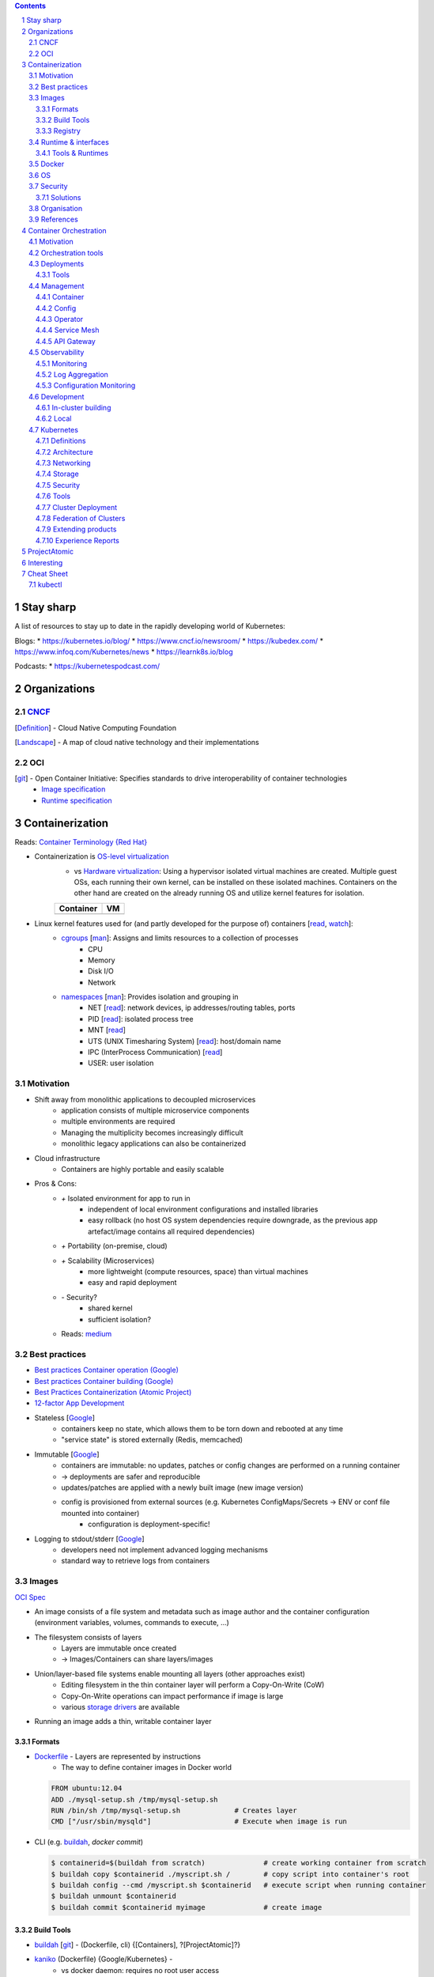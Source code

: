 .. Header levels:
   L1 L2 L3 L4 L5 L6
   == -- ~~ "" '' ``


.. contents:: **Contents**
   :backlinks: none
   :depth: 3

.. sectnum:: :depth: 5


Stay sharp
==========
A list of resources to stay up to date in the rapidly developing world of Kubernetes:

Blogs:
* https://kubernetes.io/blog/
* https://www.cncf.io/newsroom/
* https://kubedex.com/
* https://www.infoq.com/Kubernetes/news
* https://learnk8s.io/blog

Podcasts:
* https://kubernetespodcast.com/

Organizations
=============
.. _Definition CNCF: https://github.com/cncf/toc/blob/master/DEFINITION.md
.. _OCI git: https://github.com/opencontainers
.. _OCI image spec: https://github.com/opencontainers/image-spec/
.. _OCI runtime spec: https://github.com/opencontainers/runtime-spec/

CNCF_
-----

[`Definition <Definition CNCF_>`_] - Cloud Native Computing Foundation

[`Landscape <https://l.cncf.io>`_] - A map of cloud native technology and their implementations

OCI
---
[`git <OCI git_>`_] - Open Container Initiative: Specifies standards to drive interoperability of container technologies
    * `Image specification <OCI image spec_>`_
    * `Runtime specification <OCI runtime spec_>`_

Containerization
================
.. _container terminology red hat: https://developers.redhat.com/blog/2018/02/22/container-terminology-practical-introduction/#h.def2e0bag2rr
.. _man cgroups: http://man7.org/linux/man-pages/man7/cgroups.7.html
.. _man namespaces: http://man7.org/linux/man-pages/man7/namespaces.7.html
.. _read namespaces NET: https://blog.yadutaf.fr/2014/01/19/introduction-to-linux-namespaces-part-5-net/
.. _read namespaces PID: https://blog.yadutaf.fr/2014/01/05/introduction-to-linux-namespaces-part-3-pid/
.. _read namespaces MNT: https://blog.yadutaf.fr/2014/01/12/introduction-to-linux-namespaces-part-4-ns-fs/
.. _read namespaces UTS: https://blog.yadutaf.fr/2013/12/22/introduction-to-linux-namespaces-part-1-uts/
.. _read namespaces IPC: https://blog.yadutaf.fr/2013/12/28/introduction-to-linux-namespaces-part-2-ipc/
.. _wikipedia OS-level virtualization: https://en.wikipedia.org/wiki/Operating-system-level_virtualization
.. _wikipedia Hardware virtualization: https://en.wikipedia.org/wiki/Hardware_virtualization
.. _wikipedia cgroups: https://en.wikipedia.org/wiki/Cgroups
.. _wikipedia linux namespaces: https://en.wikipedia.org/wiki/Linux_namespaces

Reads: `Container Terminology {Red Hat} <container terminology red hat_>`_

* Containerization is `OS-level virtualization <wikipedia OS-level virtualization_>`_
    * vs `Hardware virtualization <wikipedia Hardware virtualization_>`_: Using a hypervisor isolated virtual machines are created. Multiple guest OSs, each running their own kernel, can be installed on these isolated machines. Containers on the other hand are created on the already running OS and utilize kernel features for isolation.

    +-------------------------------------------+------------------------------------+
    | Container                                 | VM                                 |
    +===========================================+====================================+
    | .. image:: ./graphics/stack_container.png | .. image:: ./graphics/stack_vm.png |
    +-------------------------------------------+------------------------------------+
* Linux kernel features used for (and partly developed for the purpose of) containers [`read <https://jvns.ca/blog/2016/10/10/what-even-is-a-container/>`_, `watch <https://www.youtube.com/watch?v=sK5i-N34im8>`_]:
    * `cgroups <wikipedia cgroups_>`_ [`man <man cgroups_>`_]: Assigns and limits resources to a collection of processes
        * CPU
        * Memory
        * Disk I/O
        * Network
    * `namespaces <wikipedia linux namespaces_>`_ [`man <man namespaces_>`_]: Provides isolation and grouping in
        * NET [`read <read namespaces NET_>`_]: network devices, ip addresses/routing tables, ports
        * PID [`read <read namespaces PID_>`_]: isolated process tree
        * MNT [`read <read namespaces MNT_>`_]
        * UTS (UNIX Timesharing System) [`read <read namespaces UTS_>`_]: host/domain name
        * IPC (InterProcess Communication) [`read <read namespaces IPC_>`_]
        * USER: user isolation

Motivation
----------
* Shift away from monolithic applications to decoupled microservices
    * application consists of multiple microservice components
    * multiple environments are required
    * Managing the multiplicity becomes increasingly difficult
    * monolithic legacy applications can also be containerized
* Cloud infrastructure
    * Containers are highly portable and easily scalable
* Pros & Cons:
    * `+` Isolated environment for app to run in
        * independent of local environment configurations and installed libraries
        * easy rollback (no host OS system dependencies require downgrade, as the previous app artefact/image contains all required dependencies)
    * `+` Portability (on-premise, cloud)
    * `+` Scalability (Microservices)
        * more lightweight (compute resources, space) than virtual machines
        * easy and rapid deployment
    * `-` Security?
        * shared kernel
        * sufficient isolation?
    * Reads: `medium <https://medium.com/flow-ci/introduction-to-containers-concept-pros-and-cons-orchestration-docker-and-other-alternatives-9a2f1b61132c>`_

Best practices
--------------
.. _google best practices container operation statelessness: https://cloud.google.com/solutions/best-practices-for-operating-containers#statelessness
.. _google best practices container operation immutability: https://cloud.google.com/solutions/best-practices-for-operating-containers#immutability
.. _google best practices container operation logging: https://cloud.google.com/solutions/best-practices-for-operating-containers#use_the_native_logging_mechanisms_of_container

* `Best practices Container operation (Google) <https://cloud.google.com/solutions/best-practices-for-operating-containers>`_
* `Best practices Container building (Google) <https://cloud.google.com/solutions/best-practices-for-building-containers>`_
* `Best Practices Containerization (Atomic Project) <http://docs.projectatomic.io/container-best-practices/>`_
* `12-factor App Development <https://12factor.net/>`_

* Stateless [`Google <google best practices container operation statelessness_>`_]
    * containers keep no state, which allows them to be torn down and rebooted at any time
    * "service state" is stored externally (Redis, memcached)
* Immutable [`Google <google best practices container operation immutability_>`_]
    * containers are immutable: no updates, patches or config changes are performed on a running container
    * -> deployments are safer and reproducible
    * updates/patches are applied with a newly built image (new image version)
    * config is provisioned from external sources (e.g. Kubernetes ConfigMaps/Secrets -> ENV or conf file mounted into container)
        * configuration is deployment-specific!
* Logging to stdout/stderr [`Google <google best practices container operation logging_>`_]
    * developers need not implement advanced logging mechanisms
    * standard way to retrieve logs from containers

Images
------
`OCI Spec <https://github.com/opencontainers/image-spec/blob/master/config.md>`_

* An image consists of a file system and metadata such as image author and the container configuration (environment variables, volumes, commands to execute, ...)
* The filesystem consists of layers
    * Layers are immutable once created
    * -> Images/Containers can share layers/images
* Union/layer-based file systems enable mounting all layers (other approaches exist)
    * Editing filesystem in the thin container layer will perform a Copy-On-Write (CoW)
    * Copy-On-Write operations can impact performance if image is large
    * various `storage drivers <https://docs.docker.com/storage/storagedriver/select-storage-driver/>`_ are available
* Running an image adds a thin, writable container layer

.. image:: ./graphics/image_architecture.png
   :alt: Image architecture

Formats
~~~~~~~
* Dockerfile_ - Layers are represented by instructions
    * The way to define container images in Docker world

  .. code:: Dockerfile

       FROM ubuntu:12.04
       ADD ./mysql-setup.sh /tmp/mysql-setup.sh
       RUN /bin/sh /tmp/mysql-setup.sh             # Creates layer
       CMD ["/usr/sbin/mysqld"]                    # Execute when image is run

* CLI (e.g. buildah_, `docker commit`)

  .. code:: bash

        $ containerid=$(buildah from scratch)              # create working container from scratch
        $ buildah copy $containerid ./myscript.sh /        # copy script into container's root
        $ buildah config --cmd /myscript.sh $containerid   # execute script when running container
        $ buildah unmount $containerid
        $ buildah commit $containerid myimage              # create image


Build Tools
~~~~~~~~~~~
* buildah_ [`git <git buildah_>`_] - (Dockerfile, cli) {[Containers], ?[ProjectAtomic]?}
* kaniko_ (Dockerfile) {Google/Kubernetes} -
    * vs docker daemon: requires no root user access
* `jib <https://github.com/GoogleContainerTools/jib>`_ {Google} - building Java container images
* `Image Rebase <https://github.com/google/image-rebase>`_ {Google} - Tool to "exchange" lower layers of an image (experimental)

Registry
~~~~~~~~
* repository for images
* image version control
* image signing

Tools
"""""
* skopeo_ {Containers_, ?ProjectAtomic_?} - Interaction with image registries
    * `inspect`\ ing image (info and layers) without downloading it
    * `copy` image from one registry to another
    * supports various registries (Docker, OCI, Atomic, ...)

Hosts & registry software
"""""""""""""""""""""""""
* Private
    * Harbor_ {CNCF_, previously VMWare}
        * extends *Docker Distribution* (Docker registry software)
        * multi-tenant image signing & validation
        * security/vulnerability analysis
        * image replication among instances
        * RBAC
        * LDAP/AD support
        * Image replication between instances
    * `Docker Distribution <https://github.com/docker/distribution>`_
    * `Portus <http://port.us.org/>`_ {SUSE Linux}
        * authorization service and frontend for Docker Registry
    * `GitLab container registry <https://docs.gitlab.com/ee/user/project/container_registry.html>`_
        * Docker Registry integrated with GitLab
* Hosted
    * `Docker Hub <https://hub.docker.com/>`_ {Docker} - Public
    * `Red Hat Container Catalog <https://access.redhat.com/containers/>`_ - Public, "enterprise-grade", "secure, certified, and up-to-date"
    * `Quay <https://quay.io/>`_ {CoreOS}
    * `Google Container Registry <https://cloud.google.com/container-registry/>`_ {Google}
    * `Treescale <https://treescale.com/>`_ - Private
    * ...
* Read:
    * https://www.objectif-libre.com/en/blog/2018/08/02/self-hosted-docker-registries-showdown/

Runtime & interfaces
--------------------
* read:
    * Container Runtimes:
        `Part 1 <https://www.ianlewis.org/en/container-runtimes-part-1-introduction-container-r>`_,
        `Part 2 <https://www.ianlewis.org/en/container-runtimes-part-2-anatomy-low-level-contai>`_,
        `Part 3 <https://www.ianlewis.org/en/container-runtimes-part-3-high-level-runtimes>`_
    * `History of low-level Linux container runtimes <https://opensource.com/article/18/1/history-low-level-container-runtimes>`_

Container runtime is an overloaded term and may be discerned into low-level and high-level tools:

* low-level
    * setting up namespaces, cgroups, networking, ...
    * launch container
* high-level
    * pulling an image from registry
    * set up storage
    * merging layer file systems
    * applying a thin container layer

`CRI <https://kubernetes.io/blog/2016/12/container-runtime-interface-cri-in-kubernetes/>`_ {Google} - API was introduced to abstract away the container runtime

Tools & Runtimes
~~~~~~~~~~~~~~~~
Some only implement low-level features for running containers, others also implement image management, registry interactions, APIs and more

* rkt_ {Red Hat, previously CoreOS} -
    * now a CNCF_ incubator project
    * supported by K8s
    * github repo does not seem very active at the moment (focus lies more on CRI-O? OpenShift...)
* CRI-O_ {?ProjectAtomic_?} - Container Runtime Interface - OCI compliant
    * Optimized for Kubernetes
    * can generally use any OCI-copmliant container runtime (defaults to runc_)
* containerd_  (uses runc_)
    * contains a `CRI plugin <https://github.com/containerd/cri>`_ which allows usage with k8s
    * originates from Docker [`Source <https://medium.com/@alenkacz/whats-the-difference-between-runc-containerd-docker-3fc8f79d4d6e>`__]
* runc_ - low-level OCI_ container runtime implementation reference
* `lxc <https://en.wikipedia.org/wiki/LXC>`_ - Linux Containers (used by docker before runc existed)
* Podman_ [`git <https://github.com/containers/libpod>`_] {Containers_, ?ProjectAtomic_?} -
* katacontainers_ - VM-style containers?
* frakti_ - CRI_
* `CloudFoundryGarden <https://github.com/cloudfoundry/garden>`_

Docker
------
* Docker made containerization popular. OS-level virtualization is not new however: `FreeBSD jail <https://en.wikipedia.org/wiki/FreeBSD_jail>`_ was introduced in 2000.
* Docker integrates all image and container tools [`Source <https://www.ianlewis.org/en/container-runtimes-part-1-introduction-container-r>`_]
    * A container image format
    * A method for building container images (Dockerfile/docker build)
    * A way to manage container images (docker images, docker rm , etc.)
    * A way to manage instances of containers (docker ps, docker rm , etc.)
    * A way to share container images (docker push/pull)
    * A way to run containers (docker run) (uses runc_ [`Source <https://medium.com/cri-o/container-runtimes-clarity-342b62172dc3>`__])
* multi-stage building => specifically select artifacts from previous stages to include into container image
* distroless image => even smaller container images (https://aboullaite.me/docker-distroless-image/)
* Running an image adds the container layer (Thin Read/Write layer)
    * Writing to pre-existing data of lower layers (image layers) forces copy-on-write: Overhead can be significant!
    * Writing to container layer should be avoided as it is slow
        * For improved I/O operations use docker volumes (--mount)
        * or tmpfs if non-persistent (and/or sensitive) data (memory storage)
* Docker is great for quick and easy setup of development environments

OS
--
Container host OSs require only a few tools. Making them lightweight increases scalability.

* ContainerLinux (formerly CoreOS) {RedHat}
* RHEL Atomic Host [`Differences RHEL Server to Atomic Host <https://access.redhat.com/articles/2772861>`_]
    * `SPC <https://access.redhat.com/documentation/en-us/red_hat_enterprise_linux_atomic_host/7/html-single/managing_containers/index#running_super_privileged_containers>`_ (Super Priviledged Containers)
        * Atomic Host is a lean environment missing lots of tools (no rpm/yum)
        * SPC containers can be used to interface with the host to run diagnostics, monitor or manage the host OS
* RancherOS
* Photon {vmware}
* Mesosphere DC/OS (in conjunction with Mesos and Marathon)
* `k3os <https://k3os.io/>`_ : lightweight OS for k3s, may be useful for Continuous integration testing etc. ?
* `Talos <https://github.com/talos-systems/talos>`_: gRPC API accessible OS for Kubernetes

Security
--------
Reads: `Twistlock <https://www.twistlock.com/2018/08/30/container-image-registry-security-best-practices/>`__

* CVE/vulnerability scan of images
    * [CoreOS's Clair](https://github.com/coreos/clair), `Banyon Collector <https://github.com/banyanops/collector>`_ for static analysis of vulnerabilities in containers
    * ... `other open-source tools <https://opensource.com/article/18/8/tools-container-security>`_
    * ... `and even more <https://techbeacon.com/10-top-open-source-tools-docker-security>`_
    * `Red Hat Container Catalog <https://access.redhat.com/containers/>`_ registry uses a 'Health Index'
* Audit images for age and outdated packages
* `Distroless images <https://learnk8s.io/blog/smaller-docker-images>`_ expose no binaries for an attacker to run in the container (not even a shell)
* [Red Hat: Container Security](https://www.redhat.com/en/topics/security/container-security)
    * tag images by dev/test/val/prod
    * registry automation such as checking signatures, code scans, ...)
* [Red Hat: Ten layers of container security](https://www.redhat.com/cms/managed-files/cl-container-security-openshift-cloud-devops-tech-detail-f7530kc-201705-en.pdf)
    * run containers as user, not as root
    * run process in container as user (lowered priviledges)
    * from point 6 onwards: OpenShift is "advertised"

Solutions
~~~~~~~~~
* `Tenable Container Security <https://www.tenable.com/products/tenable-io/container-security>`_
* `Twistlock <https://www.twistlock.com>`__
* `Aqua <https://www.aquasec.com/>`_
* `Stackrox <https://www.stackrox.com/>`_
* `Aporeto <https://www.aporeto.com/>`_

Organisation
------------
* Different departments/teams may be responsible for layers of an image (e.g. Operations for base image)

References
----------
* https://www.redhat.com/en/topics/containers/whats-a-linux-container


Container Orchestration
=======================
- Useful?
    - http://www.confd.io/ : Kubernetes already runs etcd

Motivation
----------
* Managing multiple containers
* Managing services, what node/machine is my service running on?
* Automatic scaling of a service
* Deployment management, i.e. deploying a new version of a service
* Failure recovery
    * replacing containers from a broken node
    * supervising container health


`Red Hat: Ten Layers of Container Security - 6. Container orchestration <https://www.redhat.com/cms/managed-files/cl-container-security-openshift-cloud-devops-tech-detail-f7530kc-201705-en.pdf>`__ :
"When managing container deployment at scale, you need to consider:

* Which containers should be deployed to which hosts.
* Which host has more capacity.
* Which containers need access to each other. How will they discover each other?
* How you control access to — and management of — shared resources, like network and storage.
* How you monitor container health.
* How you automatically scale application capacity to meet demand.
* How to enable developer self-service while also meeting security requirements."

Orchestration tools
-------------------
* Kubernetes_
* Docker Swarm
* Mesos/Marathon ?, Mesosphere?
* Nomad ?

Deployments
-----------
Deploying new versions of software

- Rolling/Canary update - increase number of pods running the new version, if errors occur -> remove new pods..
- Blue-green deployment: Start up cluster with new version, as soon as enough replicas (pods) online -> switch load-balancer to serve new version
    - may be easier to avoid inter-version application issues
    - work better when number of replicas is small
    - https://bitbucket.org/amdatulabs/amdatu-kubernetes-deployer

Tools
~~~~~
* `Flagger <https://github.com/weaveworks/flagger>`_ : Automatic Canary deployments with Istio and Prometheus
* `Argo Roll-outs <https://github.com/argoproj/argo-rollouts>`_

Management
----------


Container
~~~~~~~~~

* Portainer: Docker UI

Config
~~~~~~

See also `Configuration Monitoring`_.

GitOps
""""""

GitOps enables the operation of the configuration management and its deployment via Git. Advantages are:
* integrated versioning control system with an inclusive "auditing-system" (all commits and history of changes are version controlled)
* Automaticity: Merges into a branch can be automatically deployed to a Kubernetes

Tools
'''''
* Argo CD
* Flux

Resources
'''''''''
* `GitOps <https://www.weave.works/blog/gitops-operations-by-pull-request>`_

Resource Management
"""""""""""""""""""
Resources (k8s yaml files) can be organized in different ways. One option is to use plain yamls and use `kubectl apply -f`. However, there are many tools to include things such as templating, overlays and more:

* kubectl kustomize
    * `Ship <https://github.com/replicatedhq/ship>`_ can be used to import Helm Charts -> kustomize
* Helm_
* Kapitan (https://github.com/deepmind/kapitan)
* ksonnet (jsonnet)
* kr8 (https://github.com/apptio/kr8)
* Kasane https://github.com/google/kasane

Resources:
* https://media.ccc.de/v/glt19-101-kubernetes-configuration-management/oembed#t=2294


Operator
~~~~~~~~
`Operator Pattern <https://coreos.com/operators/>`_: Use Custom Resource Definitions and Controllers to establish operators within Kubernetes

* https://www.operatorhub.io/
* Resources:
  * https://github.com/operator-framework/awesome-operators
  * https://kubedex.com/operators/

Service Mesh
~~~~~~~~~~~~
Monitor, manage and control services.

A service mesh typically consists of a *control plane* and a *data plane*. The *data plane* is usually comprised of sidecar proxies deployed next to the service or application.

* Read: https://thenewstack.io/which-service-mesh-should-i-use/
* Istio_ (control plane)
    * Uses Envoy_ as data plane proxies
    * Istio: Exposes SDS (secrete discovery service) API: https://preliminary.istio.io/docs/tasks/security/auth-sds/ to distribute secrets (e.g. certificates) to envoys
    * Istio can do Auth (offloading Auth into infrastructure away from applications)
      + Authentication (https://youtu.be/Ai8HlkI7Mm4?t=1119)
      + Authorization (https://youtu.be/Ai8HlkI7Mm4?t=2177)
        * RBAC or ABAC (with Open Policy Agent)
* Linkerd_ [CNCF_ incubated]
    * *Conduit* joined with Linkerd
    * Uses custom proxy solution
    * Said to be less complicated than Istio_
* Envoy_ (data plane) - Communication mesh. L7 proxy and communication bus, runs on each node.
* Supergloo_ - "multi-mesh" mesh -> Manage and orchestrate multiple meshes on different clusters

API Gateway
~~~~~~~~~~~
* Gloo_ - Serverless oriented API gateway
* Ambassador_
* Istio_ also has funtionalities to control ingress traffic

Observability
-------------

* Logs should be written to stdout/stderr in the container
  (Otherwise: use *"sidecar"* container)
* GKE uses `fluentd <https://github.com/GoogleCloudPlatform/k8s-stackdriver/tree/master/fluentd-gcp-image>`_ (vs Logstash?)

Monitoring
~~~~~~~~~~
* Prometheus_ (Data Aggregation of *Metrics*)
    * Setup1
        * InfluxDB (storage backend)
        * Grafana (Visualization)
    * Setup2
        * ELK (E:storage, L: logging, K:visualization)
    * Icinga: Query data from Prometheus?...
    * Icinga vs Prometheus:
        * Icinga = server/software health via scripts, ...
        * Prometheus = time series of metrics fetched via http
    * JMX (Java Management Extensions): Exporter exists
* `Veneur <https://github.com/stripe/veneur>`_ & `Veneur-Prometheus <https://github.com/stripe/veneur/tree/master/cmd/veneur-prometheus>`_ & `StatsD <https://github.com/etsy/statsd>`_
* `Google Stackdriver <https://cloud.google.com/monitoring/kubernetes-engine/>`_
    * `kube-state-metrics <https://github.com/kubernetes/kube-state-metrics>`_: K8s add-on agent to generate and expose cluster-level metrics
* Cluster visualisation??
    * https://www.weave.works/oss/scope/
    * https://github.com/benc-uk/kubeview
    * https://github.com/kubricksllc/Kubricks
    * Istio can also serve to visualize traffic
* Container Monitoring:
    * cAdvisor {Google}

Tools
"""""
* `kuberhealthy <https://comcast.github.io/kuberhealthy/>`_ : Synthetic tests in K8s cluster

Log Aggregation
~~~~~~~~~~~~~~~
* Fluentd_
    * Also popular as a replacement for Logstash in ELK stack -> EFK

Configuration Monitoring
~~~~~~~~~~~~~~~~~~~~~~~~
* `kubediff <https://github.com/weaveworks/kubediff>`_ - check difference in k8s config to a git repo (IAC monitoring)
    * or `kubectl diff`
    * also ansiblediff and terradiff...


Development
-----------
Kubernetes opens a wide array of new opportunities for app development.

In-cluster building
~~~~~~~~~~~~~~~~~~~
.. _jenkinsx: https://jenkins.io/projects/jenkins-x/
.. _ksync: https://github.com/vapor-ware/ksync

Instead of building source code on a developer's local machine, the source code can be synchronized to a container/pod in the cluster and built there.

* `Jenkins X <jenkinsx_>`_ utilizes this approach
    * ksync_ - synchronizes source code to a k8s pod

Local
~~~~~
* `<Skaffold <https://skaffold.dev/>`_



Kubernetes
----------

`API <k8s_api_>`__

Git Docs: [`Architecture <https://github.com/kubernetes/community/blob/master/contributors/design-proposals/architecture/architecture.md>`_] [`API conventions <https://github.com/kubernetes/community/blob/master/contributors/devel/sig-architecture/api-conventions.md>`_]

* `Trail towards K8s <https://raw.githubusercontent.com/cncf/landscape/master/trail_map/CNCF_TrailMap_latest.png>`_
* `Certified K8s-conform software <https://www.cncf.io/certification/software-conformance/>`_

>read:
>* `Benefits of Kubernetes <https://medium.com/platformer-blog/benefits-of-kubernetes-e6d5de39bc48>`_

* Highly customizable
* Pluggability (many components of the Kubernetes space are replaceable)
* Self-healing: K8s constantly supervises the cluster and drives it towards a desired state
    * Declarative configuration: The desired state is described rather than configured step by step
* Supported by lots of PaaS -> Cloud Providers

Definitions
~~~~~~~~~~~
CLI Tools
    * kubectl_ [`api <https://kubernetes.io/docs/reference/generated/kubectl/kubectl-commands>`_][`doc <https://kubectl.docs.kubernetes.io/>`_]
    * kubeadm_
      Kubernetes administration (Initialising master node and joining nodes)
Kubelet
    Node agent running on each node
Ingress
    load balancer, access to kubernetes services/pods from outside
"`Sidecar <https://docs.microsoft.com/en-us/azure/architecture/patterns/sidecar>`_" container
    Container in a pod that augments pod functionalities (e.g. metric exposure for `Logging & Monitoring`_ , connection handling, ...)
etcd
    Stores the cluster state. Several etcd nodes (replication!) should be running reliably to guarantee cluster running properly!
high-availability cluster
    A cluster with more than one master node or implementing other means to ensure resilience

Architecture
~~~~~~~~~~~~

.. contents::
   :local:

* API-Server talks to etcd (stores cluster desired state - yaml files)

.. image:: ./graphics/k8s_architecture.png


master / control plane
""""""""""""""""""""""

etcd
''''
* Persistent storage for Kubernetes' state

kube-apiserver
''''''''''''''
* API to access cluster configuration (stored in etcd)
* accessible by kubectl, REST
* `Service Acount <https://kubernetes.io/docs/reference/access-authn-authz/service-accounts-admin/>`_ are accounts for processes/pods in the cluster to access the api server

kube-controller-manager
'''''''''''''''''''''''
* reads desired cluster state from API-Server and makes necessary adjustments
* stands for various controllers such as replication controller, namespace controller, ...
    * custom controllers can be implemented here

`kube-scheduler <https://kubernetes.io/docs/reference/command-line-tools-reference/kube-scheduler/>`_
'''''''''''''''''''''''''''''''''''''''''''''''''''''''''''''''''''''''''''''''''''''''''''''''''''''
* schedules pod creation and destruction to nodes according to rules and specifications such as resource requirements, affinity, ...

Node
""""
* worker machine - VM or physical machine
* runs pods and contains their required services

kubelet
'''''''
Agent running on nodes. Ensures Pods are running and are healthy according to assigned PodSpecs.

kube-proxy
''''''''''
Maintains network rules on the node via iptables. Monitors services and endpoints.

Pod
"""
.. _k8s pod liveness and readiness probes: https://kubernetes.io/docs/tasks/configure-pod-container/configure-liveness-readiness-probes

*  Group of one or more containers (e.g. Docker), share network(IP(same localhost), port space)/storage, can use standard IPC
* Pod IP Addresses -> inter-pod communication

* `Secrets <https://kubernetes.io/docs/concepts/configuration/secret/>`_ and `ConfigMaps <https://kubernetes.io/docs/tasks/configure-pod-container/configure-pod-configmap/>`_
    - Secrets are stored in etcd
        - etcd replicas' communication among each other is not encrypted!
* `Readiness & Liveness Probes <k8s pod liveness and readiness probes_>`_:
    * Readiness: Test when pod can accept trafic.
    * Liveness: Is pod healthy? Otherwise restart!
    * Probes can be realized via HTTP requests or cmd executions
* Graceful termination https://cloud.google.com/blog/products/gcp/kubernetes-best-practices-terminating-with-grace
    * Pod "terminating" (no more traffic routed to it) -> preStop Hook (special cmd or http request) -> SIGTERM
      -> termination grace period (default: 30s) -> SIGKILL to Pod
* **Container**
    * **Container signing**: E.g. allow specific nodes to pull only signed containers
        - Multiple signings? E.g. from DevTest/CI, Validation and Verification? -> only then allow a node in prod system to pull the image?
    * Sync time of containers with NTP!
    * Do not run container processes as root user (security vulneratibilty)!
        * [PodSecurityPolicy] - Pods that don't follow these policies are not allowed to start
        * Test container functionality with `docker run --user $((RANDOM+1)) [YOUR_CONTAINER]`
    * Pin down image versions. Eventually only down to minor updates to allow patch updates to come through automatically.
    * `Init Containers <https://kubernetes.io/docs/concepts/workloads/pods/init-containers/>`_ -
      Sequentially run (must succeed) before actual container runs

* Pod priority: https://kubernetes.io/docs/concepts/configuration/pod-priority-preemption/


`Service <k8s_Service_>`_
"""""""""""""""""""""""""

.. _NodePort: k8s_Service_NodePort_
.. _LoadBalancer: k8s_Service_LoadBalancer_
.. _ExternalName: k8s_Service_ExternalName_

Services use virtual IPs. kube-proxy sets up the routing so access to the virtual ClusterIP is routed towards an endpoint.
A DNS record will be created for a service, allowing access via the service name (<service>.<namespace> or <service>.<namespace>.svc.cluster.local).

Different proxy modes are available for routing Services (https://kubernetes.io/docs/concepts/services-networking/service/#virtual-ips-and-service-proxies).

`Types <https://kubernetes.io/docs/concepts/services-networking/service/#publishing-services-service-types>`_
'''''''''''''''''''''''''''''''''''''''''''''''''''''''''''''''''''''''''''''''''''''''''''''''''''''''''''''
* ClusterIP: Expose service endpoints (pods running the service) via a virtual cluster-internal IP.
* NodePort_: Expose service on every node IP at static port (<NodeIP>:<NodePort>)
* LoadBalancer_: Expose service externally using a cloud provider's load balancer.
* ExternalName_: Offer services to the cluster which are outside the cluster

Access to *ClusterIP* is forwarded to (by default) a random Service endpoint.
Both NodePort_ and LoadBalancer_ make use of the ClusterIP and therefore are routed once more to a random endpoint.

Service and Endpoints
'''''''''''''''''''''
When not specifying any Pod selector with a Service, no Endpoints are generated. Endpoints can then be manually created (Docs: `1 <https://cloud.google.com/blog/products/gcp/kubernetes-best-practices-mapping-external-services>`_ `2 <https://kubernetes.io/docs/concepts/services-networking/service/#services-without-selectors>`_).


Security
''''''''
* Configure `Security Context <https://kubernetes.io/docs/tasks/configure-pod-container/security-context/>`_ for pods


`Ingress <k8s_Ingress_>`_
"""""""""""""""""""""""""
"Exposes HTTP(S) routes from outside the cluster to services within the cluster."
- L7 Load balancing, TLS termination, name-based virtual hosting

.. image:: ./graphics/k8s_ingress.png

Compared to a Service, Ingress is a resource decoupled from the application dependent Service.
Further, a service of type LoadBalancer_ would create a loadbalancer for every service.

`Ingress controllers <k8s_Ingress_IngressController_>`_
'''''''''''''''''''''''''''''''''''''''''''''''''''''''
Ingress controllers implement Ingress API resources in the targetted platform (F5 LB, nginx, ...).

Multiple ingress controllers may exist in a cluster; an `Ingress rule can specify which to use <https://github.com/kubernetes/ingress-gce/blob/master/examples/PREREQUISITES.md#ingress-class>`_.

There are several Ingress controllers available:

* F5 BIG-IP Controller (https://clouddocs.f5.com/containers/v2/kubernetes/)

Resources
'''''''''
* https://youtu.be/Syw2PzRudIM

`Namespaces <https://kubernetes.io/docs/concepts/overview/working-with-objects/namespaces/>`_
"""""""""""""""""""""""""""""""""""""""""""""""""""""""""""""""""""""""""""""""""""""""""""""
* Namespaces are like virtual clusters within K8s which are logically isolated from each other.
* Service names can be reused multiple times in different namespaces (cross-access via domain name <service>.<namespace>)
* Use cases:
    * separate prod/dev environment
    * separate teams (theme-related work)

* Read:
    * https://kubernetes.io/blog/2016/08/kubernetes-namespaces-use-cases-insights/
        * Namespaces do not isolate resources
        * There are no security enforcement options between namespaces

`Resource Quota <https://kubernetes.io/docs/concepts/policy/resource-quotas/>`_
'''''''''''''''''''''''''''''''''''''''''''''''''''''''''''''''''''''''''''''''
* Limit resources (pods, services, compute resources, ...) per namespace

PKI
"""
* A cluster can have its own root CA. It is also possible to use one root CA for several clusters:
    * https://jvns.ca/blog/2017/08/05/how-kubernetes-certificates-work/
    * With kubeadm `custom certificates <https://kubernetes.io/docs/reference/setup-tools/kubeadm/kubeadm-init/#custom-certificates>`_ can be used
* `Node TLS bootstrapping <https://kubernetes.io/docs/reference/command-line-tools-reference/kubelet-tls-bootstrapping/>`_



Networking
~~~~~~~~~~
`Networking model <https://kubernetes.io/docs/concepts/cluster-administration/networking/#kubernetes-model>`_

* all containers can communicate with all other containers
* all nodes can communicate with all containers (and vice-versa)
* the IP that a container sees itself as is the same IP that others see it as
* No NAT (vs Docker)
* Every node is assigned a CIDR block for pod IPs

Definitions
"""""""""""

iptables
   linux kernel programm to manipulate network data packages
CNI
   Container Network Interface - Interface for easy addition and removal of pods to a pod network (used by kubelet) [`SPEC <https://github.com/containernetworking/cni/blob/master/SPEC.md#overview-1>`_]

IP Address allocation
"""""""""""""""""""""
Private IP Addresses: https://tools.ietf.org/html/rfc1918
https://cloud.google.com/kubernetes-engine/docs/how-to/flexible-pod-cidr

Pod network
"""""""""""
Pod to Pod on same Node
'''''''''''''''''''''''
via Linux Bridge

Pod to Pod on another Node
''''''''''''''''''''''''''
* Manual router configuration: Update to route Pod IPs to correct Node
* Overlay network: Create a virtual network utilizing tools like iptables

IPv6
""""
* https://github.com/leblancd/kube-v6
* https://opsnotice.xyz/kubernetes-ipv6-only/

CNI Plugins
"""""""""""
CNI plugins offer various methods of establishing connectivity between pods.

Benchmark: https://itnext.io/benchmark-results-of-kubernetes-network-plugins-cni-over-10gbit-s-network-36475925a560

* Calico_
   - L3 Networking via iptables
   - routes are synced between hosts via BGP
   - calicoctl: allows you to achieve advanced policies and networking from a simple, command-line interface.
   - orchestrator plugins: provide close integration and synchronization with a variety of popular orchestrators.
   - key/value store: holds Calico’s policy and network configuration state.
   - calico/node: runs on each host, reads relevant policy and network configuration information from the key/value store, and implements it in the Linux kernel.
   - Dikastes/Envoy: optional Kubernetes sidecars that secure workload-to-workload communications with mutual TLS authentication and enforce application layer policy.
* kube-router_ {DigitalOcean?}
   * BGP, ipvs, ... ???
   * is it still an overlay?...
* flannel_
    * L2 VXLan
* Weave
* Open vSwitch (used by OpenShift)
    * "more mature but also complicated way to build an overlay network. This is endorsed by several of the “Big Shops” for networking." [[Source](https://kubernetes.io/docs/concepts/cluster-administration/networking/#openvswitch)]
* Multus: Allows connecting multiple network interfaces to a Pod https://github.com/intel/multus-cni


DNS
"""
.. _ExternalDNS: https://github.com/kubernetes-incubator/external-dns

[`Concept <https://kubernetes.io/docs/concepts/services-networking/dns-pod-service/>`_]

Kubernetes control plane sets up a DNS server. Every pod created will use this for name resolution. This way, services can be resolved.

Tools
'''''
* CoreDNS_ {CNCF_} - with k8s v1.13 default DNS service (replacing kube-dns)
* ExternalDNS_ -
* `SkyDNS <https://github.com/skynetservices/skydns>`_


Security
""""""""
* `Network policy <k8s_Network_Policy_>`_ : Restrict network traffic between pods/nodes
    * Default deny policy

Troubleshooting
"""""""""""""""

* `kube-iptables-tailer <https://github.com/box/kube-iptables-tailer>`_ : Scans iptables logs and sends "packet drop" to pod events (visible using kubectl describe pod)

Resources
"""""""""
* https://youtu.be/OaXWwBLqugk
* https://youtu.be/0Omvgd7Hg1I


Storage
~~~~~~~
.. _CSI Spec: https://github.com/container-storage-interface/spec
.. _CSI Doc: https://kubernetes-csi.github.io/docs/

`Volume Types <https://kubernetes.io/docs/concepts/storage/volumes/#types-of-volumes>`_

* CSI [`Spec <CSI Spec_>`_] [`Doc <CSI Doc_>`_] - Container Storage Interface

Security
~~~~~~~~
* CIS Benchmark Kubernetes https://downloads.cisecurity.org
    * Advice on how to configure and run K8s
* https://thenewstack.io/4-major-tenets-kubernetes-security/
* Authentication -> Authorization -> [Admission Control](https://kubernetes.io/docs/reference/access-authn-authz/admission-controllers/#what-does-each-admission-controller-do)

Tools
"""""
* aquasecurity/kube-bench
* kube-hunter (penTest)
* micro-scanner
* Grafeas (metadata store) and Kritis (signer of images:) ????

Authentication
""""""""""""""
`Doc <https://kubernetes.io/docs/reference/access-authn-authz/authentication/>`__

* Basic Auth
* X.509 client certs
* bearer tokens

OpenIDConnect
'''''''''''''
Plugins/Helpers
```````````````
:code:`kubectl` does not itself fetch the tokens from the IdP (Identity Provider). Helper utilities can be used to automatically set up the kubectl config file:

   + https://github.com/int128/kubelogin
   + https://github.com/Nordstrom/kubelogin
     + utilizes a backend server in the cluster to communicate with the IdP and hand back the token to the CLI tool
   + https://github.com/negz/kuberos (unmaintained)


Resources
`````````

* OIDC explained: https://developer.okta.com/blog/2017/07/25/oidc-primer-part-1
* `Experience Report <https://medium.com/@mrbobbytables/kubernetes-day-2-operations-authn-authz-with-oidc-and-a-little-help-from-keycloak-de4ea1bdbbe>`_

Authorization
"""""""""""""


Tools
~~~~~
* crictl (https://kubernetes.io/docs/tasks/debug-application-cluster/crictl/): Can inspect CRI-compliant container runtimes. E.g. useful for debugging and also when using various container runtimes on different nodes/clusters.



Cluster Deployment
~~~~~~~~~~~~~~~~~~
Tools
"""""
* Kubespray (Ansible)
    * `Install Guide <https://kubernetes.io/docs/setup/custom-cloud/kubespray/>`_
    * `NetChecker <https://github.com/kubernetes-incubator/kubespray/blob/master/docs/netcheck.md>`_ - check pod connectivity
* kubeadm
* `kops <https://github.com/kubernetes/kops>`_ - kubectl on a cluster scale (i.e. managing clusters). Mostly for cloud providers?
* `Typhoon <https://github.com/poseidon/typhoon>`_ (Terraform)
* `TARMAK <https://github.com/jetstack/tarmak>`_ (Puppet & Terraform)

`Federation <k8s_federation_>`__ of Clusters
~~~~~~~~~~~~~~~~~~~~~~~~~~~~~~~~~~~~~~~~~~~~
* Allows domain access routed to multiple backends in different clusters
* Still an immature feature!

Extending products
~~~~~~~~~~~~~~~~~~
(Kubernetes Management Platform)

Rancher
"""""""

Platform9
"""""""""

Openshift
"""""""""
- Before K8s existed, OpenShift used their own platform

* vs Kubernetes: https://cloudowski.com/articles/10-differences-between-openshift-and-kubernetes/
    - OKD: Free, open-source version with all OpenShift Features (without support) https://www.okd.io/
    - must use RHEL for OpenShift, or CentOS for OKD

(- me: Beschränkung der Möglichkeiten. K8s und Container-Welt bauen auf Interoperabilität und Kompatibilität untereinander auf -> daraus folgt eine wahnsinnige Freiheit an Auswahl. Mit der Wahl OpenShift grenzt man sich unter Umständen ein)

* CloudForms : monitor health of containers in registry, prevent deployment of vulnerable containers, ...

Nirmata
"""""""


References
""""""""""
* https://blog.aquasec.com/kubernetes-management-platform-for-the-enterprise

Experience Reports
~~~~~~~~~~~~~~~~~~
* `Lessons learned - One year using Kubernetes in Production <https://techbeacon.com/one-year-using-kubernetes-production-lessons-learned>`_
* `Best practices K8s <https://www.weave.works/blog/kubernetes-best-practices>`_

ToDo:
* `Best practices Kubernetes (Google) <https://www.google.com/search?q=site%3Acloudplatform.googleblog.com%20%22kubernetes%20best%20practices%22>`_


ProjectAtomic
=============
* Red Hat project: SIG to design immutable OS -> immutable infrastructure*
* Available as RHEL Atomic OS distro!(?)
* `CoreOS <https://coreos.fedoraproject.org/>`_ replaces Atomic Host?




Interesting
===========
- Docker/Infrakit
- "Hardware virtualization disaster recovery"
- `Spinnaker <https://www.spinnaker.io>`_ - multi-cloud continuous delivery platform for deployment management
- `Cockpit <https://cockpit-project.org/>`_ - Makes hosts and containers visible
- `K8s the hard way <https://github.com/kelseyhightower/kubernetes-the-hard-way/blob/master/docs/03-compute-resources.md>`_



Cheat Sheet
===========

kubectl
-------
* Merging kubeconfig files:
  :code:`KUBECONFIG=file1:file2:file3 kubectl config view --merge --flatten > out.txt`




.. ======================
   = Links & References =
   ======================

.. ------------------------
   Projects & Organizations
   ------------------------

.. _Containers: https://github.com/containers
.. _CNCF: https://www.cncf.io
.. _ProjectAtomic: http://www.projectatomic.io

.. ----------------
   Containerization
   ----------------

.. _OCI: https://www.opencontainers.org/

.. ------------------------------------
   Image build/registry tools & formats
   ------------------------------------

.. _buildah: https://buildah.io/
.. _git buildah: https://github.com/containers/buildah
.. _Dockerfile: https://docs.docker.com/engine/reference/builder/
.. _Harbor: https://goharbor.io/
.. _kaniko: https://github.com/GoogleContainerTools/kaniko
.. _skopeo: https://github.com/containers/skopeo

.. -------------------------------
   Container runtime  & interfaces
   -------------------------------

.. _containerd: https://containerd.io/
.. _CRI-O: http://cri-o.io/
.. _frakti: https://github.com/kubernetes/frakti
.. _katacontainers: https://katacontainers.io/
.. _Podman: https://podman.io/
.. _rkt: https://github.com/rkt/rkt/
.. _runc: https://github.com/opencontainers/runc

.. --------------------
   Logging & Monitoring
   --------------------

.. _Fluentd: https://www.fluentd.org
.. _Prometheus: https://prometheus.io

.. -----------
   K8s Networking
   -----------

.. _calico: https://www.projectcalico.org/
.. _coredns: https://coredns.io/
.. _flannel: https://coreos.com/flannel/docs/latest/
.. _git flannel: https://github.com/coreos/flannel
.. _kuber-router: https://www.kube-router.io/

.. -----------------------
   Service Mesh & Proxying
   -----------------------

.. _Ambassador: https://www.getambassador.io/
.. _Envoy: https://www.envoyproxy.io/
.. _Gloo: https://gloo.solo.io/
.. _Istio: https://istio.io
.. _Linkerd: https://linkerd.io
.. _Supergloo: https://supergloo.solo.io/

.. ----------
   Kubernetes
   ----------


.. _k8s_api: https://kubernetes.io/docs/reference/generated/kubernetes-api/v1.13

.. _Platform9: https://platform9.com/
.. _Rancher: https://rancher.com/

.. _k8s_Service: https://kubernetes.io/docs/concepts/services-networking/service/
.. _k8s_Service_NodePort: https://kubernetes.io/docs/concepts/services-networking/service/#nodeport
.. _k8s_Service_LoadBalancer: https://kubernetes.io/docs/concepts/services-networking/service/#loadbalancer
.. _k8s_Service_ExternalName: https://kubernetes.io/docs/concepts/services-networking/service/#externalname

.. _k8s_Ingress: https://kubernetes.io/docs/concepts/services-networking/ingress
.. _k8s_Ingress_IngressController: https://kubernetes.io/docs/concepts/services-networking/ingress/#ingress-controllers

.. _k8s_federation: https://kubernetes.io/docs/concepts/cluster-administration/federation/

.. _k8s_Network_Policy: https://kubernetes.io/docs/concepts/services-networking/network-policies/

.. Command Tools
   -------------

.. _kubeadm: https://kubernetes.io/docs/reference/setup-tools/kubeadm/kubeadm/
.. _kubectl: https://kubernetes.io/docs/reference/kubectl/overview/

.. _Helm: https://helm.sh/
